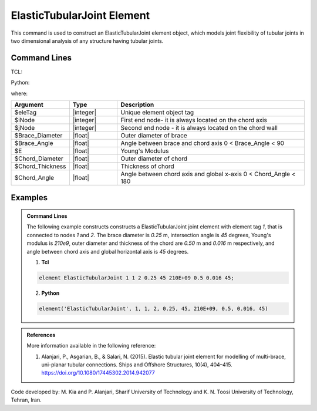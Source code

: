 .. ElasticTubularJoint:

ElasticTubularJoint Element
^^^^^^^^^^^^^^^^^^^^^^^

This command is used to construct an ElasticTubularJoint element object, which models joint flexibility of tubular joints in two dimensional analysis of any structure having tubular joints.


Command Lines
""""""""""""""

TCL:

.. function:: element ElasticTubularJoint $eleTag $iNode $jNode $Brace_Diameter $Brace_Angle $E $Chord_Diameter $Chord_Thickness $Chord_Angle

Python:

.. function:: model.element('ElasticTubularJoint', eleTag, (iNode, jNode), Brace_Diameter, Brace_Angle, E, Chord_Diameter, Chord_Thickness, Chord_Angle)

where:

.. csv-table::
   :header: "Argument", "Type", "Description"
   :widths: 10, 10, 40

   "$eleTag", "|integer|", "Unique element object tag"
   "$iNode", "|integer|", "First end node- it is always located on the chord axis"
   "$jNode", "|integer|", "Second end node - it is always located on the chord wall"
   "$Brace_Diameter", "|float|", "Outer diameter of brace"
   "$Brace_Angle", "|float|", "Angle between brace and chord axis 0 < Brace_Angle < 90"
   "$E", "|float|", "Young's Modulus"
   "$Chord_Diameter", "|float|", "Outer diameter of chord"
   "$Chord_Thickness", "|float|", "Thickness of chord"
   "$Chord_Angle", "|float|", "Angle between chord axis and global x-axis 0 < Chord_Angle < 180"
   

Examples
"""""""""""""""""""""""

.. admonition:: Command Lines

   The following example constructs constructs a ElasticTubularJoint joint element with element tag *1*, that is connected to nodes *1* and *2*. The brace diameter is *0.25* m, intersection angle is *45* degrees, Young's modulus is *210e9*, outer diameter and thickness of the chord are *0.50* m and *0.016* m respectively, and angle between chord axis and global horizontal axis is *45* degrees.

   1. **Tcl**

   .. code-block:: tcl

      element ElasticTubularJoint 1 1 2 0.25 45 210E+09 0.5 0.016 45; 

   2. **Python**

   .. code-block:: python

      element('ElasticTubularJoint', 1, 1, 2, 0.25, 45, 210E+09, 0.5, 0.016, 45)

	
.. admonition:: References

	More information available in the following reference:
	
	#. Alanjari, P., Asgarian, B., & Salari, N. (2015). Elastic tubular joint element for modelling of multi-brace, uni-planar tubular connections. Ships and Offshore Structures, 10(4), 404–415. https://doi.org/10.1080/17445302.2014.942077


Code developed by: M. Kia and P. Alanjari, Sharif University of Technology and K. N. Toosi University of Technology, Tehran, Iran.
